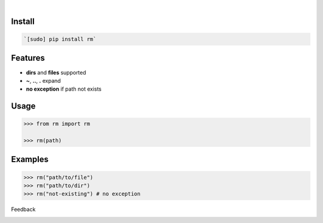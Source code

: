 .. image:: https://img.shields.io/pypi/pyversions/rm.svg
    :target: https://pypi.org/pypi/rm/

|

.. image:: https://api.codacy.com/project/badge/Grade/59291adefe0b4daeb39f5a3f5666f273
    :target: https://www.codacy.com/app/looking-for-a-job/rm.py
.. image:: https://www.codefactor.io/repository/github/looking-for-a-job/rm.py/badge
    :target: https://www.codefactor.io/repository/github/looking-for-a-job/rm.py
.. image:: https://codeclimate.com/github/looking-for-a-job/rm.py/badges/gpa.svg
    :target: https://codeclimate.com/github/looking-for-a-job/rm.py
.. image:: https://img.shields.io/scrutinizer/g/looking-for-a-job/rm.py.svg
    :target: https://scrutinizer-ci.com/g/looking-for-a-job/rm.py/
.. image:: https://bettercodehub.com/edge/badge/looking-for-a-job/rm.py?branch=master
    :target: https://bettercodehub.com/results/looking-for-a-job/rm.py
.. image:: https://sonarcloud.io/api/project_badges/measure?project=rm.py&metric=code_smells
    :target: https://sonarcloud.io/dashboard?id=rm.py

Install
```````


.. code:: bash

    `[sudo] pip install rm`

Features
````````

- **dirs** and **files** supported
- **~**, **..**, **.** expand
- **no exception** if path not exists

Usage
`````


.. code:: python

    >>> from rm import rm
    
    >>> rm(path)


Examples
````````


.. code:: python

    >>> rm("path/to/file")
    >>> rm("path/to/dir")
    >>> rm("not-existing") # no exception



Feedback



.. image:: https://img.shields.io/github/issues/looking-for-a-job/rm.py.svg
    :target: https://github.com/looking-for-a-job

.. image:: https://img.shields.io/github/stars/looking-for-a-job/rm.py.svg?style=social&label=Stars
    :target: https://github.com/looking-for-a-job/rm.py

.. image:: https://img.shields.io/github/issues/looking-for-a-job/rm.py.svg
    :target: https://github.com/looking-for-a-job/rm.py/issues

